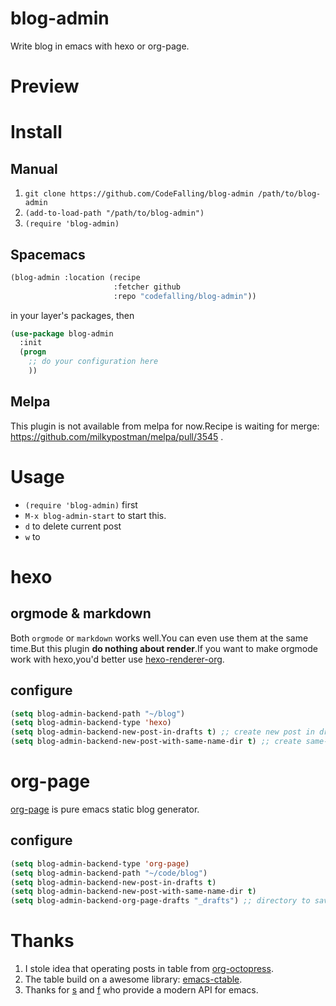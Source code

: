 * blog-admin
Write blog in emacs with hexo or org-page.
* Preview
[[https://cloud.githubusercontent.com/assets/5436704/12700452/1aa686ea-c81e-11e5-92c6-5cd5e810ba35.gif]]
* Install
** Manual
1. ~git clone https://github.com/CodeFalling/blog-admin /path/to/blog-admin~
2. ~(add-to-load-path "/path/to/blog-admin")~
3. ~(require 'blog-admin)~
** Spacemacs
#+BEGIN_SRC emacs-lisp
  (blog-admin :location (recipe
                         :fetcher github
                         :repo "codefalling/blog-admin"))
#+END_SRC
in your layer's packages, then

#+BEGIN_SRC emacs-lisp
  (use-package blog-admin
    :init
    (progn
      ;; do your configuration here
      ))
#+END_SRC
** Melpa
This plugin is not available from melpa for now.Recipe is waiting for merge: https://github.com/milkypostman/melpa/pull/3545 .
* Usage
+ ~(require 'blog-admin)~ first
+ ~M-x blog-admin-start~ to start this.
+ ~d~ to delete current post
+ ~w~ to 
* hexo
** orgmode & markdown
Both ~orgmode~ or ~markdown~ works well.You can even use them at the same time.But this plugin *do nothing about render*.If you want to make orgmode work with hexo,you'd better use [[https://github.com/CodeFalling/hexo-renderer-org][hexo-renderer-org]].
** configure
#+BEGIN_SRC emacs-lisp
  (setq blog-admin-backend-path "~/blog")
  (setq blog-admin-backend-type 'hexo)
  (setq blog-admin-backend-new-post-in-drafts t) ;; create new post in drafts by default
  (setq blog-admin-backend-new-post-with-same-name-dir t) ;; create same-name directory with new post
#+END_SRC

* org-page

[[https://github.com/kelvinh/org-page][org-page]] is pure emacs static blog generator.

** configure
#+BEGIN_SRC emacs-lisp
  (setq blog-admin-backend-type 'org-page)
  (setq blog-admin-backend-path "~/code/blog")
  (setq blog-admin-backend-new-post-in-drafts t)
  (setq blog-admin-backend-new-post-with-same-name-dir t)
  (setq blog-admin-backend-org-page-drafts "_drafts") ;; directory to save draft
#+END_SRC

* Thanks
1. I stole idea that operating posts in table from [[https://github.com/yoshinari-nomura/org-octopress][org-octopress]].
2. The table build on a awesome library: [[https://github.com/kiwanami/emacs-ctable][emacs-ctable]].
3. Thanks for [[https://github.com/magnars/s.el][s]] and [[https://github.com/rejeep/f.el][f]] who provide a modern API for emacs.

